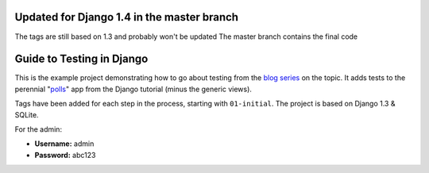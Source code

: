 ==========================
Updated for Django 1.4 in the master branch
==========================
The tags are still based on 1.3 and probably won't be updated
The master branch contains the final code


==========================
Guide to Testing in Django
==========================

This is the example project demonstrating how to go about testing from the
`blog series`_ on the topic. It adds tests to the perennial "`polls`_" app
from the Django tutorial (minus the generic views).

Tags have been added for each step in the process, starting with ``01-initial``.
The project is based on Django 1.3 & SQLite.

For the admin:

* **Username:** admin
* **Password:** abc123

.. _`blog series`: http://toastdriven.com/blog/2011/04/10/guide-to-testing-in-django/
.. _`polls`: http://docs.djangoproject.com/en/1.3/intro/tutorial01/
